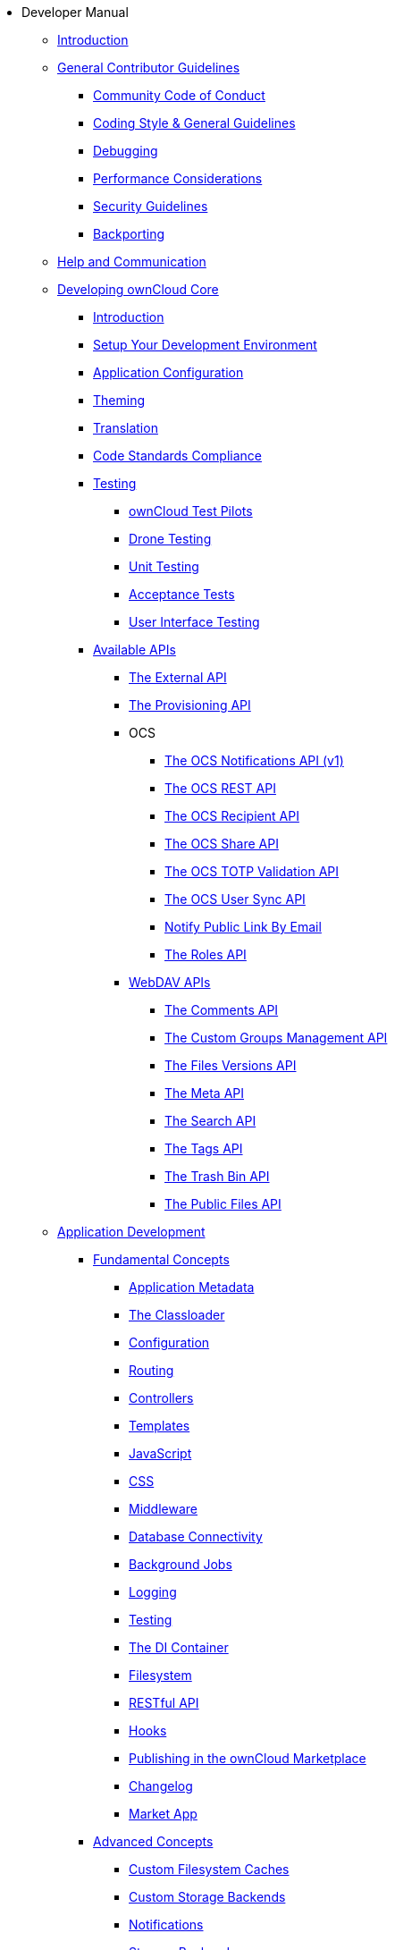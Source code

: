 // note that the module reference post xref is now a mandatory element
* Developer Manual
** xref:developer_manual:index.adoc[Introduction]
** xref:developer_manual:general/index.adoc[General Contributor Guidelines]
*** xref:developer_manual:general/code-of-conduct.adoc[Community Code of Conduct]
*** xref:developer_manual:general/codingguidelines.adoc[Coding Style & General Guidelines]
*** xref:developer_manual:general/debugging.adoc[Debugging]
*** xref:developer_manual:general/performance.adoc[Performance Considerations]
*** xref:developer_manual:general/security.adoc[Security Guidelines]
*** xref:developer_manual:general/backporting.adoc[Backporting]
** xref:developer_manual:commun/help_and_communication.adoc[Help and Communication]
** xref:developer_manual:core/index.adoc[Developing ownCloud Core]
*** xref:developer_manual:core/introduction.adoc[Introduction]
*** xref:developer_manual:general/devenv.adoc[Setup Your Development Environment]
*** xref:developer_manual:core/configfile.adoc[Application Configuration]
*** xref:developer_manual:core/theming.adoc[Theming]
*** xref:developer_manual:core/translation.adoc[Translation]
*** xref:developer_manual:core/code-standard.adoc[Code Standards Compliance]
*** xref:developer_manual:testing/index.adoc[Testing]
**** xref:developer_manual:testing/test-pilots.adoc[ownCloud Test Pilots]
**** xref:developer_manual:testing/drone.adoc[Drone Testing]
**** xref:developer_manual:testing/unit-testing.adoc[Unit Testing]
**** xref:developer_manual:testing/acceptance-tests.adoc[Acceptance Tests]
**** xref:developer_manual:testing/ui-testing.adoc[User Interface Testing]
*** xref:developer_manual:core/apis/index.adoc[Available APIs]
**** xref:developer_manual:core/apis/externalapi.adoc[The External API]
**** xref:developer_manual:core/apis/provisioning-api.adoc[The Provisioning API]
**** OCS
***** xref:developer_manual:core/apis/ocs-notification-endpoint-v1.adoc[The OCS Notifications API (v1)]
***** xref:developer_manual:core/apis/ocs-capabilities.adoc[The OCS REST API]
***** xref:developer_manual:core/apis/ocs-recipient-api.adoc[The OCS Recipient API]
***** xref:developer_manual:core/apis/ocs-share-api.adoc[The OCS Share API]
***** xref:developer_manual:core/apis/ocs-totp-validation-api.adoc[The OCS TOTP Validation API]
***** xref:developer_manual:core/apis/ocs-user-sync-api.adoc[The OCS User Sync API]
***** xref:developer_manual:core/apis/ocs-notify-public-link-by-email.adoc[Notify Public Link By Email]
***** xref:developer_manual:core/apis/roles-api.adoc[The Roles API]
**** xref:developer_manual:webdav_api/index.adoc[WebDAV APIs]
***** xref:developer_manual:webdav_api/comments.adoc[The Comments API]
***** xref:developer_manual:webdav_api/groups.adoc[The Custom Groups Management API]
***** xref:developer_manual:webdav_api/files_versions.adoc[The Files Versions API]
***** xref:developer_manual:webdav_api/meta.adoc[The Meta API]
***** xref:developer_manual:webdav_api/search.adoc[The Search API]
***** xref:developer_manual:webdav_api/tags.adoc[The Tags API]
***** xref:developer_manual:webdav_api/trashbin.adoc[The Trash Bin API]
***** xref:developer_manual:webdav_api/public_files.adoc[The Public Files API]
** xref:developer_manual:app/introduction.adoc[Application Development]
*** xref:developer_manual:app/fundamentals/index.adoc[Fundamental Concepts]
**** xref:developer_manual:app/fundamentals/info.adoc[Application Metadata]
**** xref:developer_manual:app/fundamentals/classloader.adoc[The Classloader]
**** xref:developer_manual:app/fundamentals/configuration.adoc[Configuration]
**** xref:developer_manual:app/fundamentals/routes.adoc[Routing]
**** xref:developer_manual:app/fundamentals/controllers.adoc[Controllers]
**** xref:developer_manual:app/fundamentals/templates.adoc[Templates]
**** xref:developer_manual:app/fundamentals/js.adoc[JavaScript]
**** xref:developer_manual:app/fundamentals/css.adoc[CSS]
**** xref:developer_manual:app/fundamentals/middleware.adoc[Middleware]
**** xref:developer_manual:app/fundamentals/database.adoc[Database Connectivity]
**** xref:developer_manual:app/fundamentals/backgroundjobs.adoc[Background Jobs]
**** xref:developer_manual:app/fundamentals/logging.adoc[Logging]
**** xref:developer_manual:app/fundamentals/testing.adoc[Testing]
**** xref:developer_manual:app/fundamentals/container.adoc[The DI Container]
**** xref:developer_manual:app/fundamentals/filesystem.adoc[Filesystem]
**** xref:developer_manual:app/fundamentals/api.adoc[RESTful API]
**** xref:developer_manual:app/fundamentals/hooks.adoc[Hooks]
**** xref:developer_manual:app/fundamentals/publishing.adoc[Publishing in the ownCloud Marketplace]
**** xref:developer_manual:app/fundamentals/changelog.adoc[Changelog]
**** xref:developer_manual:app/fundamentals/market_app.adoc[Market App]
*** xref:developer_manual:app/advanced/index.adoc[Advanced Concepts]
**** xref:developer_manual:app/advanced/custom-cache-backend.adoc[Custom Filesystem Caches]
**** xref:developer_manual:app/advanced/custom-storage-backend.adoc[Custom Storage Backends]
**** xref:developer_manual:app/advanced/notifications.adoc[Notifications]
**** xref:developer_manual:app/advanced/storage-backend.adoc[Storage Backends]
**** xref:developer_manual:app/advanced/extstorage.adoc[External Storage Backends]
**** xref:developer_manual:app/advanced/l10n.adoc[Translation]
**** xref:developer_manual:app/advanced/two-factor-provider.adoc[Two-Factor Providers]
**** xref:developer_manual:app/advanced/users.adoc[User Management]
**** xref:developer_manual:app/advanced/code_signing.adoc[Code Signing]
*** xref:developer_manual:app/tutorial/index.adoc[Tutorial]
**** xref:developer_manual:app/tutorial/requirements.adoc[Minimum Requirements]
**** xref:developer_manual:app/tutorial/request.adoc[The Request Life Cycle]
**** xref:developer_manual:app/tutorial/development_environment.adoc[The Core Application Files]
**** xref:developer_manual:app/tutorial/routes_and_controllers.adoc[Routes and Controllers]
**** xref:developer_manual:app/tutorial/database_connectivity.adoc[Database Connectivity]
**** xref:developer_manual:app/tutorial/template_content.adoc[Create Template Content]
**** xref:developer_manual:app/tutorial/navigation.adoc[Create a Navigation Menu]
**** xref:developer_manual:app/tutorial/javascript_and_css.adoc[Add JavaScript and CSS]
**** xref:developer_manual:app/tutorial/wiring_it_up.adoc[Wiring it Up]
**** xref:developer_manual:app/tutorial/finishing_touches.adoc[Apply the Finishing Touches]
**** xref:developer_manual:app/tutorial/restful_api.adoc[Add a RESTful API]
**** xref:developer_manual:app/tutorial/testing.adoc[Writing Tests]
** xref:developer_manual:mobile_development/index.adoc[Mobile Development]
*** xref:developer_manual:mobile_development/android_library/index.adoc[Android]
**** xref:developer_manual:mobile_development/android_library/library_installation.adoc[Library Installation]
**** xref:developer_manual:mobile_development/android_library/examples.adoc[Examples]
*** xref:developer_manual:mobile_development/ios_library/index.adoc[iOS]
**** xref:developer_manual:mobile_development/ios_library/library_installation.adoc[Library Installation]
**** xref:developer_manual:mobile_development/ios_library/examples.adoc[Examples]
** xref:developer_manual:bugtracker/index.adoc[Bugtracker]
*** xref:developer_manual:bugtracker/codereviews.adoc[Code Reviews]
*** xref:developer_manual:bugtracker/triaging.adoc[Bug Triaging]
** xref:developer_manual:found_a_mistake.adoc[Found a Mistake?]
